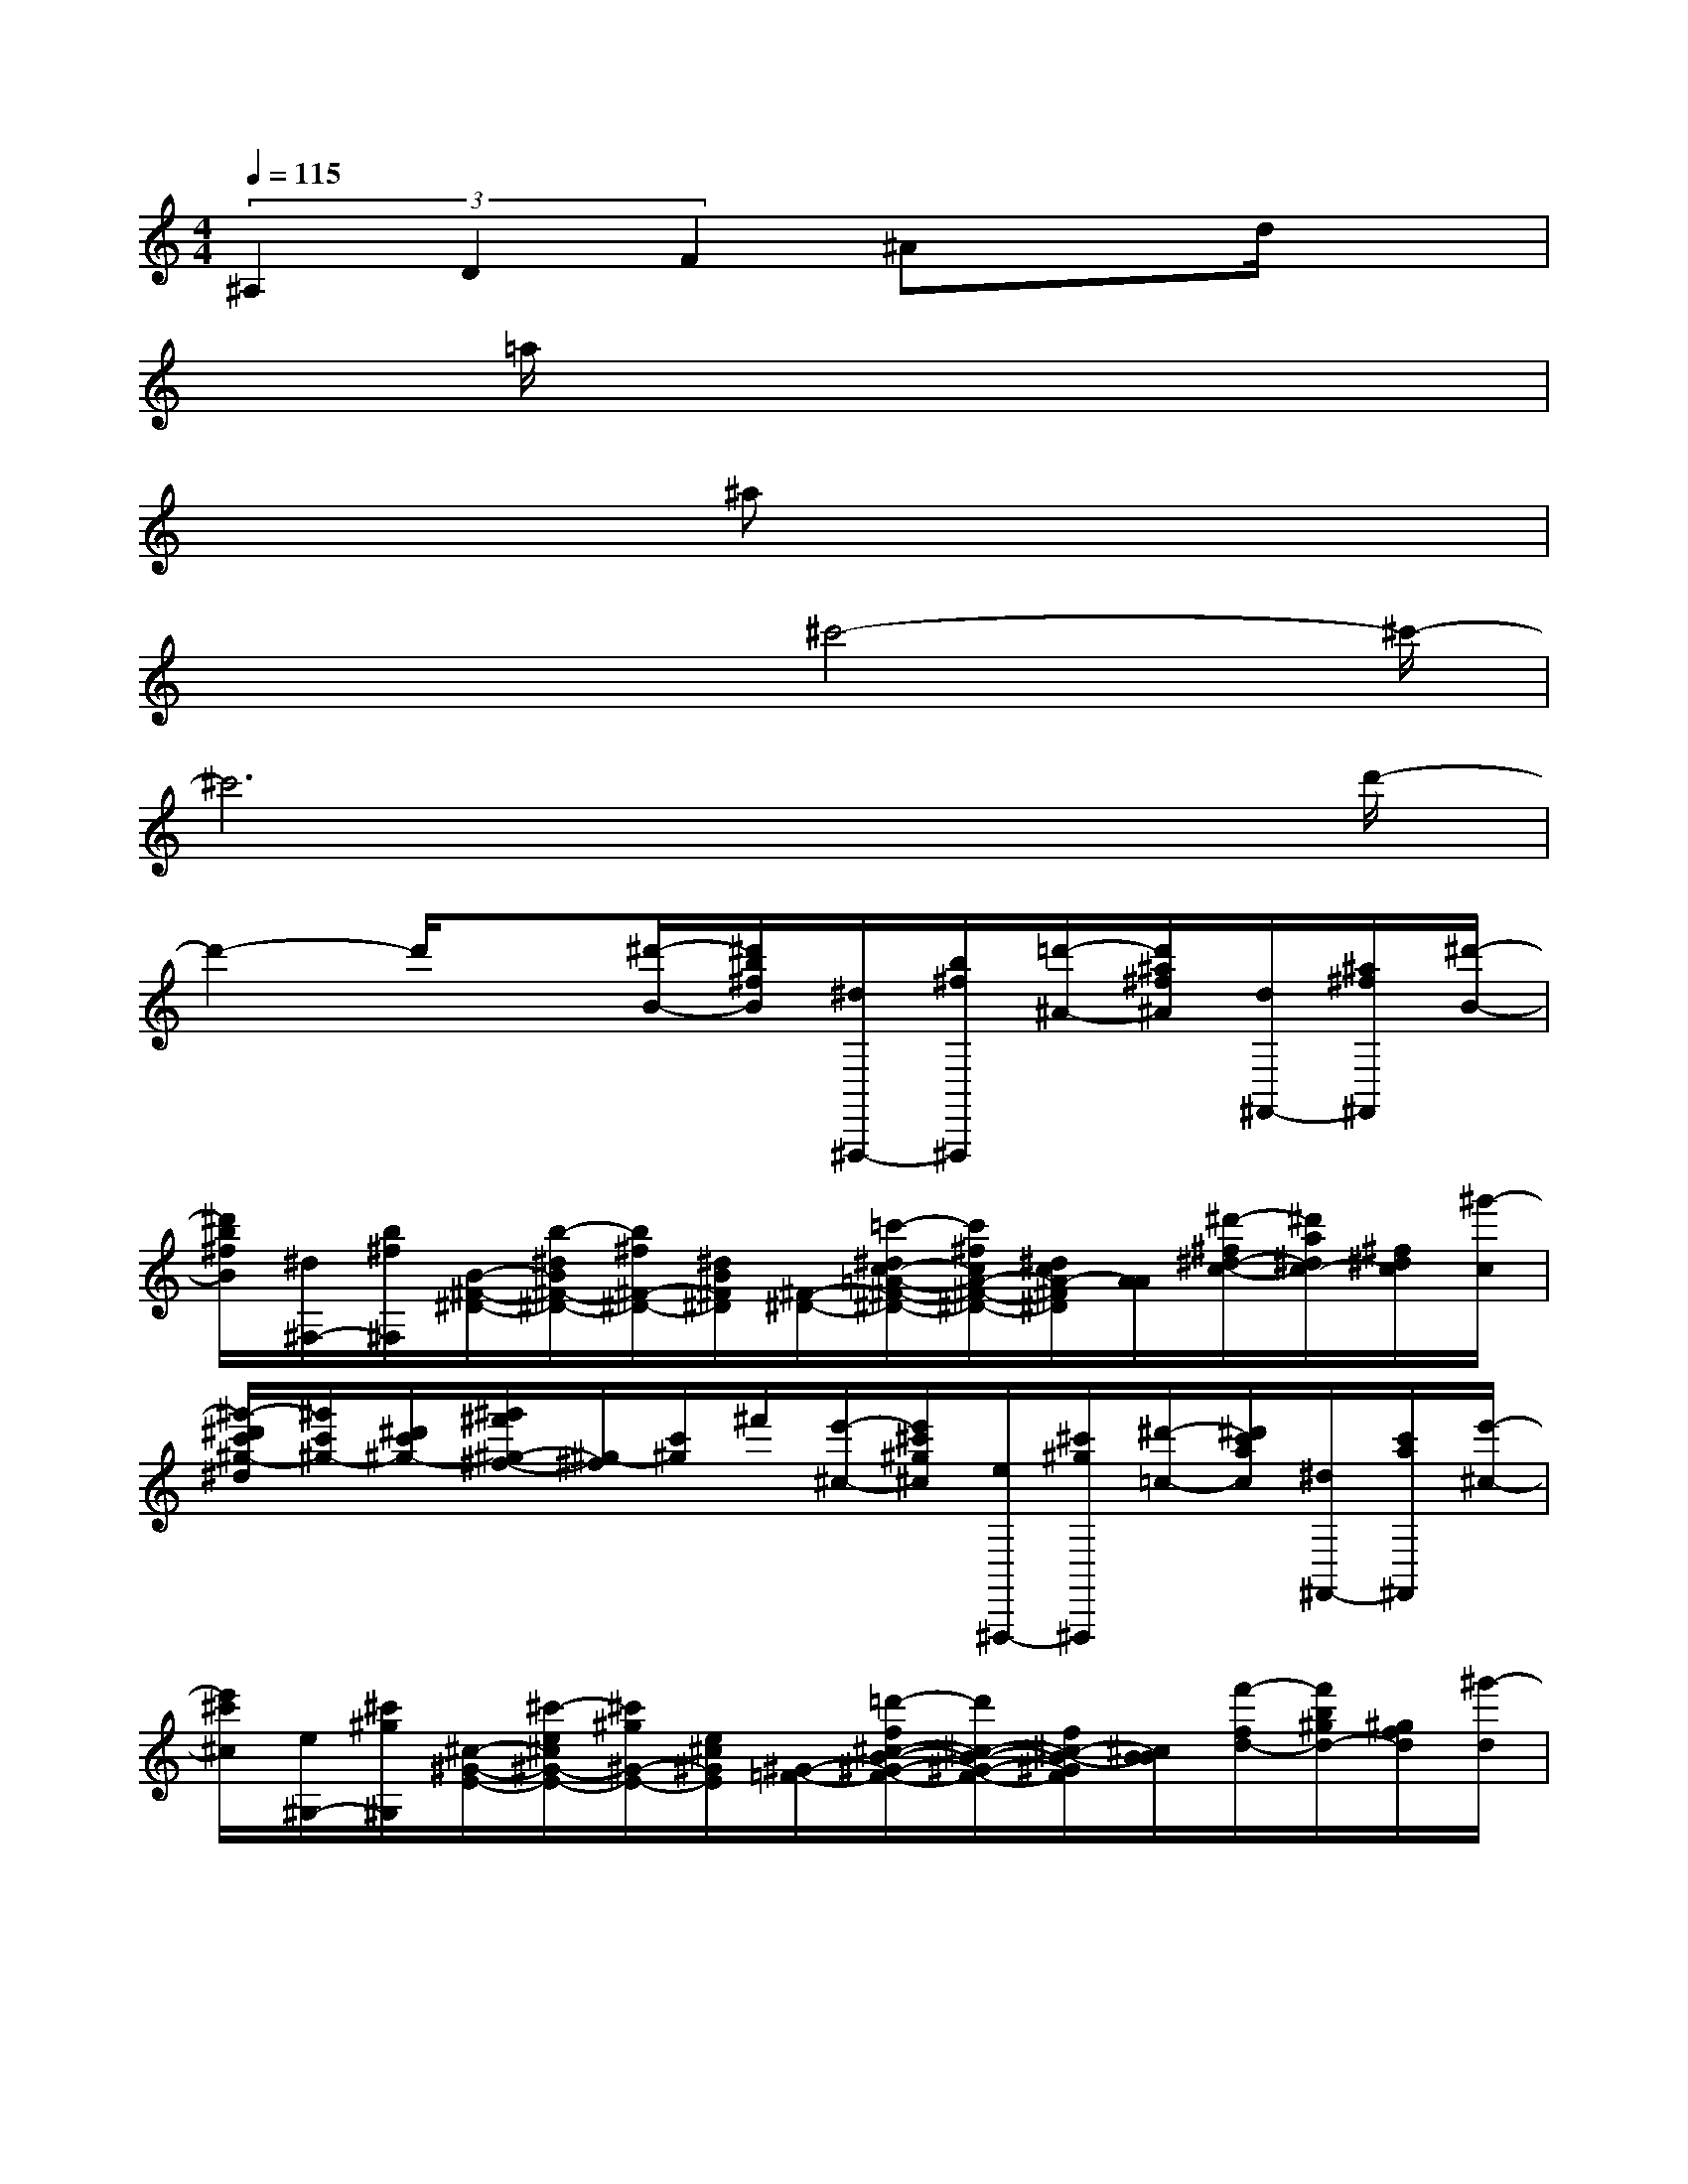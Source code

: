 X:1
T:
M:4/4
L:1/8
Q:1/4=115
K:C%0sharps
V:1
(3^A,2D2F2^Axd/2x3/2|
x=a/2x6x/2|
x3^ax4|
x3x/2^c'4-^c'/2-|
^c'6x3/2d'/2-|
d'2-d'/2x[^d'/2-B/2-][^d'/2b/2^f/2B/2][^d/2^F,,,/2-][b/2^f/2^F,,,/2][=d'/2-^A/2-][d'/2^a/2^f/2^A/2][d/2^F,,/2-][^a/2^f/2^F,,/2][^d'/2-B/2-]|
[^d'/2b/2^f/2B/2][^d/2^F,/2-][b/2^f/2^F,/2][B/2-^F/2-^D/2-][b/2-^d/2B/2^F/2-^D/2-][b/2^f/2^F/2-^D/2-][^d/2B/2^F/2^D/2][^F/2-^D/2-][=c'/2-^d/2c/2-=A/2-^F/2-^D/2-][c'/2^f/2c/2A/2-^F/2-^D/2-][^d/2c/2A/2-^F/2^D/2][A/2A/2][^d'/2-^f/2^d/2-c/2-][^d'/2a/2^d/2c/2-][^f/2^d/2c/2][^g'/2-c/2]|
[^g'/2-^d'/2c'/2^g/2-^d/2][^g'/2c'/2^g/2-][^d'/2c'/2^g/2-][^g'/2^f'/2^g/2-^f/2-][^g/2-^f/2][c'/2^g/2]^f'/2[e'/2-^c/2-][e'/2^c'/2^g/2^c/2][e/2^F,,,/2-][^c'/2^g/2^F,,,/2][^d'/2-=c/2-][^d'/2c'/2a/2c/2][^d/2^F,,/2-][c'/2a/2^F,,/2][e'/2-^c/2-]|
[e'/2^c'/2^c/2][e/2^G,/2-][^c'/2^g/2^G,/2][^c/2-^G/2-E/2-][^c'/2-e/2^c/2^G/2-E/2-][^c'/2^g/2^G/2-E/2-][e/2^c/2^G/2E/2][^G/2-=F/2-][=d'/2-f/2^c/2-B/2-^G/2-F/2-][d'/2^c/2-B/2-^G/2-F/2-][f/2^c/2-B/2-^G/2F/2][^c/2B/2B/2][f'/2-f/2d/2-][f'/2b/2^g/2d/2-][^g/2f/2d/2][^g'/2-d/2]|
[^g'/2-f'/2d'/2^a/2-f/2][^g'/2d'/2^a/2-^g/2][f'/2d'/2^a/2-][^g'/2^a/2-^g/2-][^a/2-^g/2][d'/2^a/2]^g'/2[^f'/2-^D/2-][^f'/2^d'/2^a/2^D/2][^f/2^F,,,/2-][^d'/2^a/2^F,,,/2][=f'/2-=d/2-][f'/2b/2^g/2d/2][f/2^F,,/2-][d'/2^g/2^F,,/2][^f'/2^c/2-]|
[^f'/2^c'/2^c/2][=f/2^F,/2-][^d'/2^a/2^F,/2][^d/2-^A/2-^F/2-][^d'/2-^f/2^d/2-^A/2-^F/2-][^d'/2^a/2^d/2^A/2-^F/2-][^f/2^d/2^A/2^F/2][=g/2-e/2-=c/2-=A/2-][g'/2-^a/2g/2e/2-c/2-=A/2-][g'/2^c'/2e/2-=c/2-A/2-][^a/2g/2e/2c/2=A/2][^g/2-=f/2-=d/2-B/2-][^g'/2-b/2^g/2-f/2-d/2-B/2-][^g'/2d'/2^g/2f/2-d/2-B/2-][b/2^g/2f/2d/2B/2][a/2-^f/2-^d/2-c/2-]|
[a'/2-c'/2a/2^f/2-^d/2-c/2-][a'/2^d'/2^f/2-^d/2-c/2-][b/2a/2^f/2^d/2c/2][^a/2-=g/2-e/2-^c/2-][^a'/2-^c'/2^a/2-g/2-e/2-^c/2-][^a'/2e'/2^a/2g/2-e/2-^c/2-][^a/2g/2e/2^d/2^c/2][b/2-^g/2-=f/2-=d/2-][b'/2-d'/2b/2^g/2-f/2-d/2-][b'/2f'/2^g/2-f/2-d/2-][d'/2b/2^g/2f/2d/2][=c'/2-=a/2-^f/2-^d/2-][c''/2-^d'/2c'/2-a/2-^f/2-^d/2-][c''/2^f'/2c'/2a/2-^f/2-^d/2-][^d'/2c'/2a/2^f/2^d/2][^c'/2-^a/2-=g/2-e/2-]|
[^c''/2-e'/2^c'/2^a/2-g/2-e/2-][^c''/2g'/2^a/2-g/2-e/2-][e'/2^c'/2^a/2g/2e/2][b/2-^g/2-=f/2-][f'/2=d'/2-b/2-^g/2-f/2-][^g'/2d'/2b/2-^g/2-f/2-][f'/2d'/2b/2^g/2f/2][^d''/2-B,,/2-][^d''/2^c''/2-b'/2-^a'/2^f'/2-^d'/2^c'/2-^F,/2-B,,/2-][^c''/2b'/2^f'/2^c'/2^F,/2B,,/2-][^c''/2-^c'/2-^F/2B,,/2][^d''/2-^c''/2b'/2-^f'/2-^d'/2-^c'/2^F,/2][^d''b'^f'^d'^F]^F,/2[b'/2-^g'/2-^d'/2-B/2-^F/2-]|
[b'/2-^g'/2-^d'/2-B/2-^F/2^F,/2-][b'/2^g'/2^d'/2B/2^F,/2]^F/2[^c''/2-^a'/2-^f'/2-^c/2-][^c''^a'^f'^c^F,]^F/2[^c'/2-^a/2-^f/2-^c/2-^A/2-^F,/2-][^f'/2-^c'/2-^a/2-^f/2-^c/2^A/2-^F/2-^F,/2][^f'/2-^c'/2-^a/2-^f/2^A/2^F/2][^f'/2-^c'/2^a/2^F,/2][^f'/2^F/2-][^F/2^F,/2-]^F,/2[^g/2-^F/2][^g'/2e'/2b/2-^g/2B,,/2-]|
[b/2^F,/2-B,,/2-][^F,/2B,,/2-][^f'/2B/2B,,/2][e'/2b/2^g/2e/2B/2^G/2^F,/2-][^g'/2^F/2-^F,/2]^F/2[E/2-^F,/2][^c'/2-e/2^c/2-B/2-^G/2-^F/2-E/2][^c'/2^c/2B/2-^G/2^F/2^F,/2-][B/2^F,/2]^F/2[^f'/2-^d'/2b/2-^f/2-][^f'/2b/2^f/2^F,/2-]^F,/2^F/2[b/2-^f/2-^d/2-B/2-^F,/2-]|
[b/2-^f/2-^d/2-B/2-^F/2-^F,/2][b/2-^f/2-^d/2-B/2-^F/2][b/2-^f/2-^d/2-B/2-^F,/2][b/2-^f/2-^d/2-B/2-^F/2][b/2^f/2^d/2B/2-^F,/2-][B/2^F,/2]^F/2[^d'/2-b/2-^f/2-^d/2-B,,/2-][^d'/2-b/2^f/2^d/2^F,/2-B,,/2-][^d'/2^a/2^c/2-^F,/2B,,/2-][^c'/2^c/2-^F/2B,,/2][^d'/2b/2^f/2^d/2-^c/2^F,/2][^d/2^F/2-]^F/2^F,/2[b/2-^g/2-^d/2-B/2-^F/2-]